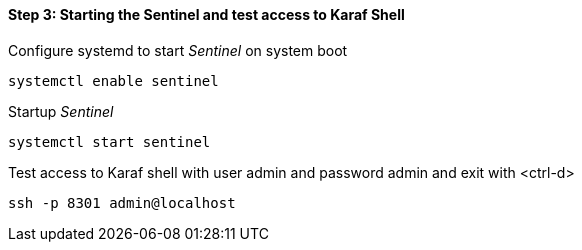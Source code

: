 
==== Step 3: Starting the Sentinel and test access to Karaf Shell

.Configure systemd to start _Sentinel_ on system boot
[source, shell]
----
systemctl enable sentinel
----

.Startup _Sentinel_
[source, shell]
----
systemctl start sentinel
----

.Test access to Karaf shell with user admin and password admin and exit with <ctrl-d>
[source, shell]
----
ssh -p 8301 admin@localhost
----

